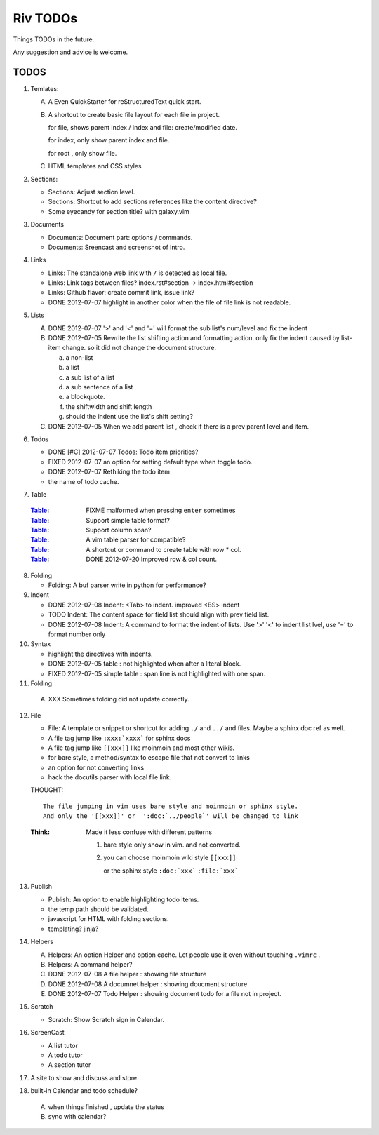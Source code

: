 Riv TODOs
============

Things TODOs in the future. 

Any suggestion and advice is welcome.

TODOS
-----

1. Temlates:

   A. A Even QuickStarter for reStructuredText quick start.

   B. A shortcut to create basic file layout for each file in project.

      for file, shows parent index / index and file: create/modified date.

      for index, only show parent index and file.

      for root , only show file.

   C. HTML templates and CSS styles

2. Sections:

   + Sections: Adjust section level.
   + Sections: Shortcut to add sections references like the content directive?
   + Some eyecandy for section title? with galaxy.vim

3. Documents

   + Documents: Document part: options / commands.
   + Documents: Sreencast and screenshot of intro.

4. Links

   + Links:   The standalone web link with ``/`` is detected as local file.
   + Links:   Link tags between files? index.rst#section -> index.html#section
   + Links:   Github flavor: create commit link, issue link?
   + DONE 2012-07-07 highlight in another color when the file of file link is not readable.

5. Lists

   A. DONE 2012-07-07 '>' and '<' and '=' will format the sub list's num/level and fix the indent
   B. DONE 2012-07-05 Rewrite the list shifting action and formatting action.
      only fix the indent caused by list-item change. 
      so it did not change the document structure.

      a. a non-list 
      b. a list
      c. a sub list of a list 
      d. a sub sentence of a list
      e. a blockquote.
      f. the shiftwidth and shift length
      g. should the indent use the list's shift setting?



   C. DONE 2012-07-05 When we add parent list , check if there is a prev parent level and item.

6. Todos

   + DONE [#C] 2012-07-07 Todos: Todo item priorities?
   + FIXED 2012-07-07 an option for setting default type when toggle todo.
   + DONE 2012-07-07 Rethiking the todo item
   + the name of todo cache.

7. Table

  :Table_: FIXME  malformed when pressing ``enter`` sometimes
  :Table_: Support simple table format?
  :Table_: Support column span?
  :Table_: A vim table parser for compatible?
  :Table_: A shortcut or command to create table with row * col.
  :Table_: DONE 2012-07-20 Improved row & col count.

8. Folding

   + Folding: A buf parser write in python for performance?

9. Indent 

   + DONE 2012-07-08 Indent:  <Tab> to indent. improved <BS> indent
   + TODO Indent:  The content space for field list should align with prev field list.
   + DONE 2012-07-08 Indent:  A command to format the indent of lists.
     Use '>' '<' to indent list lvel, use '=' to format number only

10. Syntax

    + highlight the directives with indents.
    + DONE 2012-07-05 table : not highlighted when after a literal block.
    + FIXED 2012-07-05 simple table : span line is not highlighted with one span.

11. Folding

   A. XXX Sometimes folding did not update correctly.

12. File

    + File:    A template or snippet or shortcut for adding ``./`` and ``../`` 
      and files.  Maybe a sphinx doc ref as well.
    + A file tag jump like ``:xxx:`xxxx``` for sphinx docs
    + A file tag jump like ``[[xxx]]`` like moinmoin and most other wikis.
    + for bare style, a method/syntax to escape file that not convert to links
    + an option for not converting links
    + hack the docutils parser with local file link.


    THOUGHT::

        The file jumping in vim uses bare style and moinmoin or sphinx style.
        And only the '[[xxx]]' or  ':doc:`../people`' will be changed to link

    :Think: Made it less confuse with different patterns

            1. bare style only show in vim. and not converted.
            2. you can choose moinmoin wiki style ``[[xxx]]``

               or the sphinx style ``:doc:`xxx``` ``:file:`xxx```


13. Publish

    + Publish: An option to enable highlighting todo items.
    + the temp path should be validated.
    + javascript for HTML with folding sections.
    + templating? jinja?

14. Helpers

    A. Helpers: An option Helper and option cache. 
       Let people use it even without touching ``.vimrc`` .
    B. Helpers: A command helper?
    C. DONE 2012-07-08 A file helper : showing file structure
    D. DONE 2012-07-08 A documnet helper : showing doucment structure
    E. DONE 2012-07-07 Todo Helper : showing document todo for a file not in project.

15. Scratch

    - Scratch: Show Scratch sign in Calendar.

16. ScreenCast

    + A list tutor
    + A todo tutor
    + A section tutor

17. A site to show and discuss and store.
18. built-in Calendar and todo schedule?

   A. when things finished , update the status
   B. sync with calendar?



.. _Table: riv.rst#table
